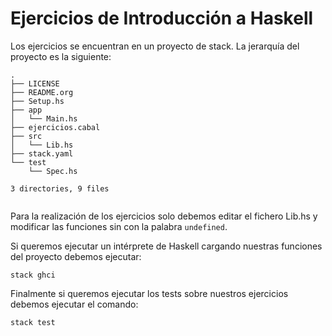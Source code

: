 * Ejercicios de Introducción a Haskell
  Los ejercicios se encuentran en un proyecto de stack. La jerarquía
  del proyecto es la siguiente:

#+BEGIN_SRC 
.
├── LICENSE
├── README.org
├── Setup.hs
├── app
│   └── Main.hs
├── ejercicios.cabal
├── src
│   └── Lib.hs
├── stack.yaml
└── test
    └── Spec.hs

3 directories, 9 files

#+END_SRC
  
  Para la realización de los ejercicios solo debemos editar el fichero
  Lib.hs y modificar las funciones sin con la palabra ~undefined~.

  Si queremos ejecutar un intérprete de Haskell cargando nuestras
  funciones del proyecto debemos ejecutar:

#+BEGIN_SRC 
stack ghci
#+END_SRC

  Finalmente si queremos ejecutar los tests sobre nuestros ejercicios
  debemos ejecutar el comando:

#+BEGIN_SRC 
stack test
#+END_SRC
